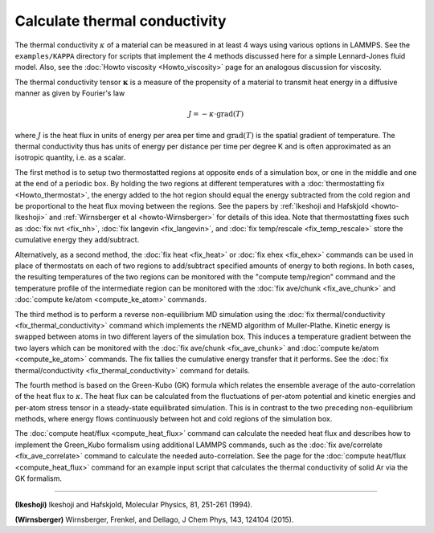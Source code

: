 Calculate thermal conductivity
==============================

The thermal conductivity :math:`\kappa` of a material can be measured in at
least 4 ways using various options in LAMMPS.  See the ``examples/KAPPA``
directory for scripts that implement the 4 methods discussed here for
a simple Lennard-Jones fluid model.  Also, see the :doc:`Howto viscosity <Howto_viscosity>` page for an analogous discussion
for viscosity.

The thermal conductivity tensor :math:`\mathbf{\kappa}` is a measure of the propensity
of a material to transmit heat energy in a diffusive manner as given
by Fourier's law

.. math::

   J = -\kappa \cdot \text{grad}(T)

where :math:`J` is the heat flux in units of energy per area per time and
:math:`\text{grad}(T)` is the spatial gradient of temperature.  The thermal
conductivity thus has units of energy per distance per time per degree
K and is often approximated as an isotropic quantity, i.e. as a
scalar.

The first method is to setup two thermostatted regions at opposite
ends of a simulation box, or one in the middle and one at the end of a
periodic box.  By holding the two regions at different temperatures
with a :doc:`thermostatting fix <Howto_thermostat>`, the energy added to
the hot region should equal the energy subtracted from the cold region
and be proportional to the heat flux moving between the regions.  See
the papers by :ref:`Ikeshoji and Hafskjold <howto-Ikeshoji>` and
:ref:`Wirnsberger et al <howto-Wirnsberger>` for details of this idea.  Note
that thermostatting fixes such as :doc:`fix nvt <fix_nh>`, :doc:`fix langevin <fix_langevin>`, and :doc:`fix temp/rescale <fix_temp_rescale>` store the cumulative energy they
add/subtract.

Alternatively, as a second method, the :doc:`fix heat <fix_heat>` or
:doc:`fix ehex <fix_ehex>` commands can be used in place of thermostats
on each of two regions to add/subtract specified amounts of energy to
both regions.  In both cases, the resulting temperatures of the two
regions can be monitored with the "compute temp/region" command and
the temperature profile of the intermediate region can be monitored
with the :doc:`fix ave/chunk <fix_ave_chunk>` and :doc:`compute ke/atom <compute_ke_atom>` commands.

The third method is to perform a reverse non-equilibrium MD simulation
using the :doc:`fix thermal/conductivity <fix_thermal_conductivity>`
command which implements the rNEMD algorithm of Muller-Plathe.
Kinetic energy is swapped between atoms in two different layers of the
simulation box.  This induces a temperature gradient between the two
layers which can be monitored with the :doc:`fix ave/chunk <fix_ave_chunk>` and :doc:`compute ke/atom <compute_ke_atom>` commands.  The fix tallies the
cumulative energy transfer that it performs.  See the :doc:`fix thermal/conductivity <fix_thermal_conductivity>` command for
details.

The fourth method is based on the Green-Kubo (GK) formula which
relates the ensemble average of the auto-correlation of the heat flux
to :math:`\kappa`.  The heat flux can be calculated from the fluctuations of
per-atom potential and kinetic energies and per-atom stress tensor in
a steady-state equilibrated simulation.  This is in contrast to the
two preceding non-equilibrium methods, where energy flows continuously
between hot and cold regions of the simulation box.

The :doc:`compute heat/flux <compute_heat_flux>` command can calculate
the needed heat flux and describes how to implement the Green_Kubo
formalism using additional LAMMPS commands, such as the :doc:`fix ave/correlate <fix_ave_correlate>` command to calculate the needed
auto-correlation.  See the page for the :doc:`compute heat/flux <compute_heat_flux>` command for an example input script
that calculates the thermal conductivity of solid Ar via the GK
formalism.

----------

.. _howto-Ikeshoji:

**(Ikeshoji)** Ikeshoji and Hafskjold, Molecular Physics, 81, 251-261
(1994).

.. _howto-Wirnsberger:

**(Wirnsberger)** Wirnsberger, Frenkel, and Dellago, J Chem Phys, 143, 124104
(2015).
